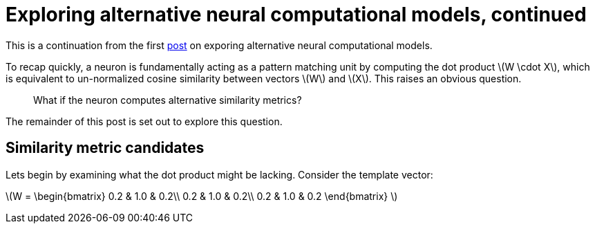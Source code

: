 = Exploring alternative neural computational models, continued
:hp-tags: deep learning

This is a continuation from the first link:https://raghakot.github.io/2017/01/03/Exploring-alternative-neural-computational-models.html[post] on exporing alternative neural computational models.

To recap quickly, a neuron is fundamentally acting as a pattern matching unit by computing the dot product \(W \cdot X\), which is equivalent to un-normalized cosine similarity between vectors \(W\) and \(X\). This raises an obvious question.

> What if the neuron computes alternative similarity metrics?

The remainder of this post is set out to explore this question.

== Similarity metric candidates

Lets begin by examining what the dot product might be lacking. Consider the template vector:

\(W = \begin{bmatrix}
0.2 & 1.0 & 0.2\\ 
0.2 & 1.0 & 0.2\\ 
0.2 & 1.0  & 0.2 
\end{bmatrix} \)
